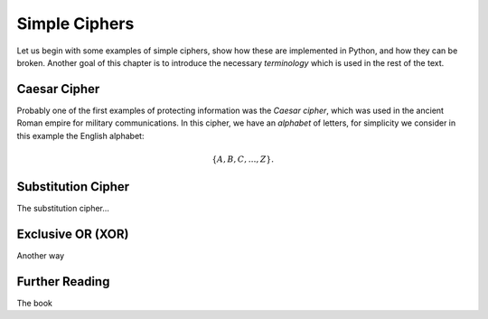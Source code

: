 .. Examples of simple ciphers, Caesar cipher, substitution cipher etc.

**************
Simple Ciphers
**************

Let us begin with some examples of simple ciphers, show how these are implemented in Python, and how they can be broken. 
Another goal of this chapter is to introduce the necessary *terminology* which is used in the rest of the text.

Caesar Cipher
=============
Probably one of the first examples of protecting information was the *Caesar cipher*, 
which was used in the ancient Roman empire for military communications. In this cipher, we have an *alphabet* of letters, 
for simplicity we consider in this example the English alphabet:

.. math::
    \{A, B, C, \ldots, Z\}.

Substitution Cipher
===================
The substitution cipher...

Exclusive OR (XOR)
==================
Another way 

Further Reading
===============
The book